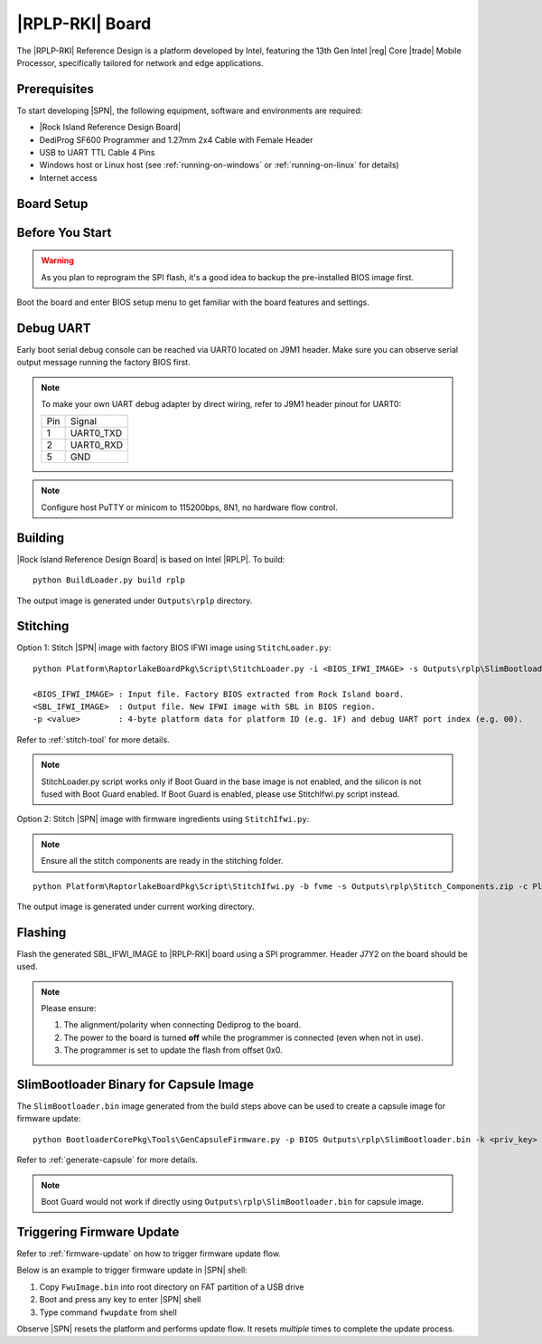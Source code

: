 .. _rplp-rki-board:

|RPLP-RKI| Board
----------------

The |RPLP-RKI| Reference Design is a platform developed by Intel, featuring the 13th Gen Intel |reg| Core |trade| Mobile Processor, specifically tailored for network and edge applications.


Prerequisites
^^^^^^^^^^^^^

To start developing |SPN|, the following equipment, software and environments are required:

* |Rock Island Reference Design Board|
* DediProg SF600 Programmer and 1.27mm 2x4 Cable with Female Header
* USB to UART TTL Cable 4 Pins
* Windows host or Linux host (see :ref:`running-on-windows` or :ref:`running-on-linux` for details)
* Internet access

.. |Rock Island Reference Design Board| raw:: html

   <a href="https://www.seavo.com/en/products/products-info_itemid_482.html" target="_blank">Rock Island Reference Design Board</a>


Board Setup
^^^^^^^^^^^

.. image:: /images/rki-setup.jpg
   :width: 600
   :alt: Rock Island Board Setup
   :align: center


Before You Start
^^^^^^^^^^^^^^^^

.. warning:: As you plan to reprogram the SPI flash, it's a good idea to backup the pre-installed BIOS image first.

Boot the board and enter BIOS setup menu to get familiar with the board features and settings.


Debug UART
^^^^^^^^^^

Early boot serial debug console can be reached via UART0 located on J9M1 header. Make sure you can observe serial output message running the factory BIOS first.

.. note:: To make your own UART debug adapter by direct wiring, refer to J9M1 header pinout for UART0:

  +--------+--------------+
  |  Pin   |    Signal    |
  +--------+--------------+
  |   1    |  UART0_TXD   |
  +--------+--------------+
  |   2    |  UART0_RXD   |
  +--------+--------------+
  |   5    |     GND      |
  +--------+--------------+

.. note:: Configure host PuTTY or minicom to 115200bps, 8N1, no hardware flow control.


Building
^^^^^^^^

|Rock Island Reference Design Board| is based on Intel |RPLP|. To build::

    python BuildLoader.py build rplp

The output image is generated under ``Outputs\rplp`` directory.


Stitching
^^^^^^^^^

Option 1: Stitch |SPN| image with factory BIOS IFWI image using ``StitchLoader.py``::

    python Platform\RaptorlakeBoardPkg\Script\StitchLoader.py -i <BIOS_IFWI_IMAGE> -s Outputs\rplp\SlimBootloader.bin -o <SBL_IFWI_IMAGE> -p 0xAA00001F

    <BIOS_IFWI_IMAGE> : Input file. Factory BIOS extracted from Rock Island board.
    <SBL_IFWI_IMAGE>  : Output file. New IFWI image with SBL in BIOS region.
    -p <value>        : 4-byte platform data for platform ID (e.g. 1F) and debug UART port index (e.g. 00).

Refer to :ref:`stitch-tool` for more details.

.. note:: StitchLoader.py script works only if Boot Guard in the base image is not enabled, and the silicon is not fused with Boot Guard enabled.
          If Boot Guard is enabled, please use StitchIfwi.py script instead.

Option 2: Stitch |SPN| image with firmware ingredients using ``StitchIfwi.py``:

.. note:: Ensure all the stitch components are ready in the stitching folder.

::

    python Platform\RaptorlakeBoardPkg\Script\StitchIfwi.py -b fvme -s Outputs\rplp\Stitch_Components.zip -c Platform\RaptorlakeBoardPkg\Script\StitchIfwiConfig_rplp.py -w stitching -p rplp -o rki -d 0xAA00001F

The output image is generated under current working directory.


Flashing
^^^^^^^^

Flash the generated SBL_IFWI_IMAGE to |RPLP-RKI| board using a SPI programmer. Header J7Y2 on the board should be used.

.. note::

    Please ensure:

    #. The alignment/polarity when connecting Dediprog to the board.
    #. The power to the board is turned **off** while the programmer is connected (even when not in use).
    #. The programmer is set to update the flash from offset 0x0.


SlimBootloader Binary for Capsule Image
^^^^^^^^^^^^^^^^^^^^^^^^^^^^^^^^^^^^^^^

The ``SlimBootloader.bin`` image generated from the build steps above can be used to create a capsule image for firmware update::

    python BootloaderCorePkg\Tools\GenCapsuleFirmware.py -p BIOS Outputs\rplp\SlimBootloader.bin -k <priv_key> -o FwuImage.bin

Refer to :ref:`generate-capsule` for more details.

.. note:: Boot Guard would not work if directly using ``Outputs\rplp\SlimBootloader.bin`` for capsule image.


Triggering Firmware Update
^^^^^^^^^^^^^^^^^^^^^^^^^^

Refer to :ref:`firmware-update` on how to trigger firmware update flow.

Below is an example to trigger firmware update in |SPN| shell:

#. Copy ``FwuImage.bin`` into root directory on FAT partition of a USB drive
#. Boot and press any key to enter |SPN| shell
#. Type command ``fwupdate`` from shell

Observe |SPN| resets the platform and performs update flow. It resets *multiple* times to complete the update process.
